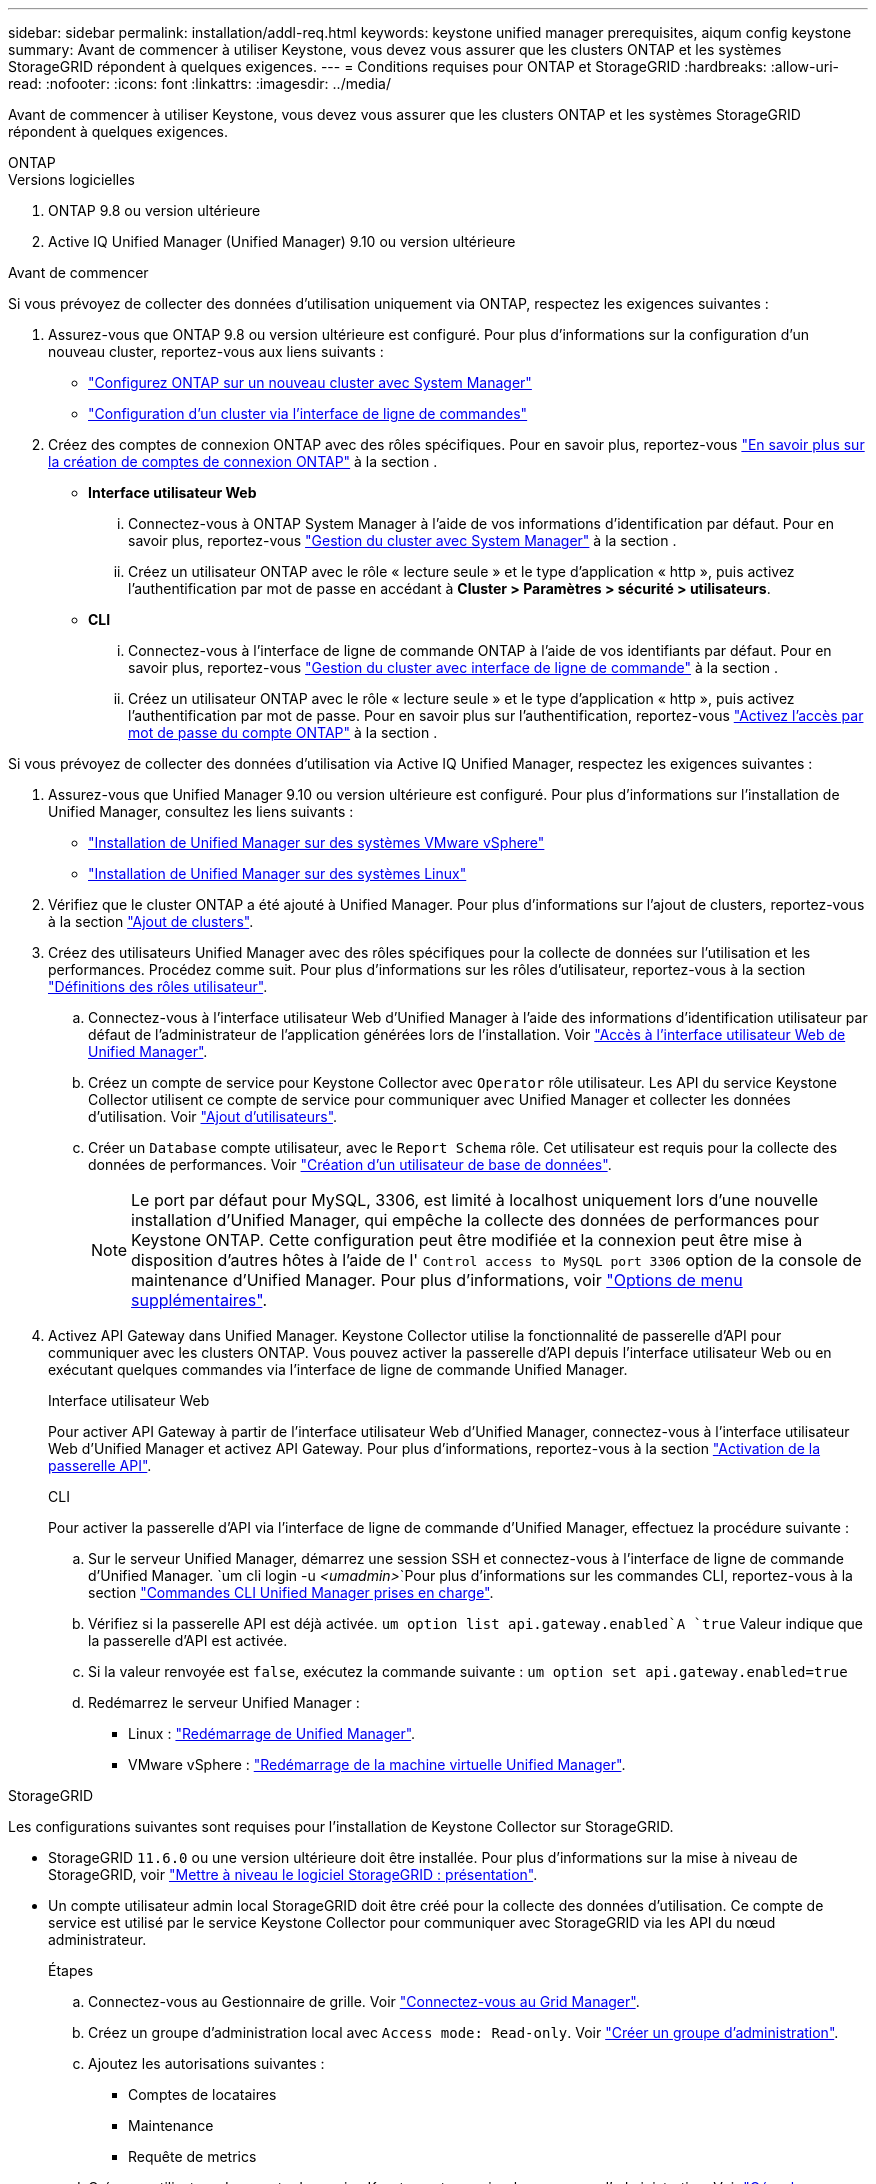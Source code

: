 ---
sidebar: sidebar 
permalink: installation/addl-req.html 
keywords: keystone unified manager prerequisites, aiqum config keystone 
summary: Avant de commencer à utiliser Keystone, vous devez vous assurer que les clusters ONTAP et les systèmes StorageGRID répondent à quelques exigences. 
---
= Conditions requises pour ONTAP et StorageGRID
:hardbreaks:
:allow-uri-read: 
:nofooter: 
:icons: font
:linkattrs: 
:imagesdir: ../media/


[role="lead"]
Avant de commencer à utiliser Keystone, vous devez vous assurer que les clusters ONTAP et les systèmes StorageGRID répondent à quelques exigences.

[role="tabbed-block"]
====
.ONTAP
--
.Versions logicielles
. ONTAP 9.8 ou version ultérieure
. Active IQ Unified Manager (Unified Manager) 9.10 ou version ultérieure


.Avant de commencer
Si vous prévoyez de collecter des données d'utilisation uniquement via ONTAP, respectez les exigences suivantes :

. Assurez-vous que ONTAP 9.8 ou version ultérieure est configuré. Pour plus d'informations sur la configuration d'un nouveau cluster, reportez-vous aux liens suivants :
+
** https://docs.netapp.com/us-en/ontap/task_configure_ontap.html["Configurez ONTAP sur un nouveau cluster avec System Manager"]
** https://docs.netapp.com/us-en/ontap/software_setup/task_create_the_cluster_on_the_first_node.html["Configuration d'un cluster via l'interface de ligne de commandes"]


. Créez des comptes de connexion ONTAP avec des rôles spécifiques. Pour en savoir plus, reportez-vous https://docs.netapp.com/us-en/ontap/authentication/create-svm-user-accounts-task.html#cluster-and-svm-administrators["En savoir plus sur la création de comptes de connexion ONTAP"] à la section .
+
** *Interface utilisateur Web*
+
... Connectez-vous à ONTAP System Manager à l'aide de vos informations d'identification par défaut. Pour en savoir plus, reportez-vous https://docs.netapp.com/us-en/ontap/concept_administration_overview.html["Gestion du cluster avec System Manager"] à la section .
... Créez un utilisateur ONTAP avec le rôle « lecture seule » et le type d'application « http », puis activez l'authentification par mot de passe en accédant à *Cluster > Paramètres > sécurité > utilisateurs*.


** *CLI*
+
... Connectez-vous à l'interface de ligne de commande ONTAP à l'aide de vos identifiants par défaut. Pour en savoir plus, reportez-vous https://docs.netapp.com/us-en/ontap/system-admin/index.html["Gestion du cluster avec interface de ligne de commande"] à la section .
... Créez un utilisateur ONTAP avec le rôle « lecture seule » et le type d'application « http », puis activez l'authentification par mot de passe. Pour en savoir plus sur l'authentification, reportez-vous https://docs.netapp.com/us-en/ontap/authentication/enable-password-account-access-task.html["Activez l'accès par mot de passe du compte ONTAP"] à la section .






Si vous prévoyez de collecter des données d'utilisation via Active IQ Unified Manager, respectez les exigences suivantes :

. Assurez-vous que Unified Manager 9.10 ou version ultérieure est configuré. Pour plus d'informations sur l'installation de Unified Manager, consultez les liens suivants :
+
** https://docs.netapp.com/us-en/active-iq-unified-manager/install-vapp/concept_requirements_for_installing_unified_manager.html["Installation de Unified Manager sur des systèmes VMware vSphere"^]
** https://docs.netapp.com/us-en/active-iq-unified-manager/install-linux/concept_requirements_for_install_unified_manager.html["Installation de Unified Manager sur des systèmes Linux"^]


. Vérifiez que le cluster ONTAP a été ajouté à Unified Manager. Pour plus d'informations sur l'ajout de clusters, reportez-vous à la section https://docs.netapp.com/us-en/active-iq-unified-manager/config/task_add_clusters.html["Ajout de clusters"^].
. Créez des utilisateurs Unified Manager avec des rôles spécifiques pour la collecte de données sur l'utilisation et les performances. Procédez comme suit. Pour plus d'informations sur les rôles d'utilisateur, reportez-vous à la section https://docs.netapp.com/us-en/active-iq-unified-manager/config/reference_definitions_of_user_roles.html["Définitions des rôles utilisateur"^].
+
.. Connectez-vous à l'interface utilisateur Web d'Unified Manager à l'aide des informations d'identification utilisateur par défaut de l'administrateur de l'application générées lors de l'installation. Voir https://docs.netapp.com/us-en/active-iq-unified-manager/config/task_access_unified_manager_web_ui.html["Accès à l'interface utilisateur Web de Unified Manager"^].
.. Créez un compte de service pour Keystone Collector avec `Operator` rôle utilisateur. Les API du service Keystone Collector utilisent ce compte de service pour communiquer avec Unified Manager et collecter les données d'utilisation. Voir https://docs.netapp.com/us-en/active-iq-unified-manager/config/task_add_users.html["Ajout d'utilisateurs"^].
.. Créer un `Database` compte utilisateur, avec le `Report Schema` rôle. Cet utilisateur est requis pour la collecte des données de performances. Voir https://docs.netapp.com/us-en/active-iq-unified-manager/config/task_create_database_user.html["Création d'un utilisateur de base de données"^].
+

NOTE: Le port par défaut pour MySQL, 3306, est limité à localhost uniquement lors d'une nouvelle installation d'Unified Manager, qui empêche la collecte des données de performances pour Keystone ONTAP. Cette configuration peut être modifiée et la connexion peut être mise à disposition d'autres hôtes à l'aide de l' `Control access to MySQL port 3306` option de la console de maintenance d'Unified Manager. Pour plus d'informations, voir link:https://docs.netapp.com/us-en/active-iq-unified-manager/config/reference_additional_menu_options.html["Options de menu supplémentaires"^].



. Activez API Gateway dans Unified Manager. Keystone Collector utilise la fonctionnalité de passerelle d'API pour communiquer avec les clusters ONTAP. Vous pouvez activer la passerelle d'API depuis l'interface utilisateur Web ou en exécutant quelques commandes via l'interface de ligne de commande Unified Manager.
+
.Interface utilisateur Web
Pour activer API Gateway à partir de l'interface utilisateur Web d'Unified Manager, connectez-vous à l'interface utilisateur Web d'Unified Manager et activez API Gateway. Pour plus d'informations, reportez-vous à la section https://docs.netapp.com/us-en/active-iq-unified-manager/config/concept_api_gateway.html["Activation de la passerelle API"^].

+
.CLI
Pour activer la passerelle d'API via l'interface de ligne de commande d'Unified Manager, effectuez la procédure suivante :

+
.. Sur le serveur Unified Manager, démarrez une session SSH et connectez-vous à l'interface de ligne de commande d'Unified Manager.
`um cli login -u _<umadmin>_`Pour plus d'informations sur les commandes CLI, reportez-vous à la section https://docs.netapp.com/us-en/active-iq-unified-manager/events/reference_supported_unified_manager_cli_commands.html["Commandes CLI Unified Manager prises en charge"^].
.. Vérifiez si la passerelle API est déjà activée.
`um option list api.gateway.enabled`A `true` Valeur indique que la passerelle d'API est activée.
.. Si la valeur renvoyée est `false`, exécutez la commande suivante :
`um option set api.gateway.enabled=true`
.. Redémarrez le serveur Unified Manager :
+
*** Linux : https://docs.netapp.com/us-en/active-iq-unified-manager/install-linux/task_restart_unified_manager.html["Redémarrage de Unified Manager"^].
*** VMware vSphere : https://docs.netapp.com/us-en/active-iq-unified-manager/install-vapp/task_restart_unified_manager_virtual_machine.html["Redémarrage de la machine virtuelle Unified Manager"^].






--
.StorageGRID
--
Les configurations suivantes sont requises pour l'installation de Keystone Collector sur StorageGRID.

* StorageGRID `11.6.0` ou une version ultérieure doit être installée. Pour plus d'informations sur la mise à niveau de StorageGRID, voir link:https://docs.netapp.com/us-en/storagegrid-116/upgrade/index.html["Mettre à niveau le logiciel StorageGRID : présentation"^].
* Un compte utilisateur admin local StorageGRID doit être créé pour la collecte des données d'utilisation. Ce compte de service est utilisé par le service Keystone Collector pour communiquer avec StorageGRID via les API du nœud administrateur.
+
.Étapes
.. Connectez-vous au Gestionnaire de grille. Voir https://docs.netapp.com/us-en/storagegrid-116/admin/signing-in-to-grid-manager.html["Connectez-vous au Grid Manager"^].
.. Créez un groupe d'administration local avec `Access mode: Read-only`. Voir https://docs.netapp.com/us-en/storagegrid-116/admin/managing-admin-groups.html#create-an-admin-group["Créer un groupe d'administration"^].
.. Ajoutez les autorisations suivantes :
+
*** Comptes de locataires
*** Maintenance
*** Requête de metrics


.. Créez un utilisateur de compte de service Keystone et associez-le au groupe d'administration. Voir https://docs.netapp.com/us-en/storagegrid-116/admin/managing-users.html["Gérer les utilisateurs"].




--
====